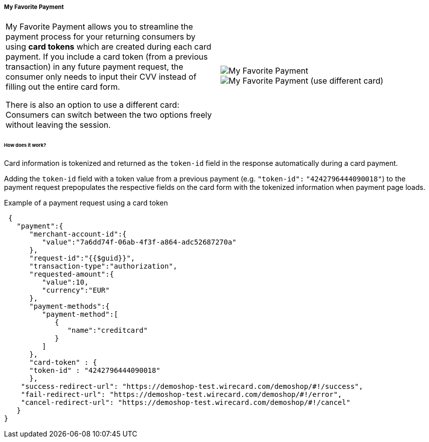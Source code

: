 [#WPP_Features_MyFavoritePayment]
===== My Favorite Payment

[cols="a,a", frame="none", grid="none"]
|===
|My Favorite Payment allows you to streamline the payment process for
your returning consumers by using **card tokens** which are created
during each card payment. If you include a card token (from a previous
transaction) in any future payment request, the consumer only needs to
input their CVV instead of filling out the entire card form.

There is also an option to use a different card: Consumers can switch
between the two options freely without leaving the session.
|
image::images/03-01-06-07-my-favorite-payment/mfp1.jpg[My Favorite Payment, align="right"]
image::images/03-01-06-07-my-favorite-payment/mfp2.jpg[My Favorite Payment (use different card), align="right"]
|===

[#WPP_Features_MyFavoritePayment_HowDoesItWork]
[discrete]
====== How does it work?
Card information is tokenized and returned as the ``token-id`` field in
the response automatically during a card payment.

Adding the ``token-id`` field with a token value from a previous payment
(e.g. ``"token-id":`` ``"4242796444090018"``) to the payment request
prepopulates the respective fields on the card form with the tokenized
information when payment page loads.

.Example of a payment request using a card token

[source,JSON]
----
 {
   "payment":{
      "merchant-account-id":{
         "value":"7a6dd74f-06ab-4f3f-a864-adc52687270a"
      },
      "request-id":"{{$guid}}",
      "transaction-type":"authorization",
      "requested-amount":{
         "value":10,
         "currency":"EUR"
      },
      "payment-methods":{
         "payment-method":[
            {
               "name":"creditcard"
            }
         ]
      },
      "card-token" : {
      "token-id" : "4242796444090018"
      },
    "success-redirect-url": "https://demoshop-test.wirecard.com/demoshop/#!/success",
    "fail-redirect-url": "https://demoshop-test.wirecard.com/demoshop/#!/error",
    "cancel-redirect-url": "https://demoshop-test.wirecard.com/demoshop/#!/cancel"
   }
}
----
